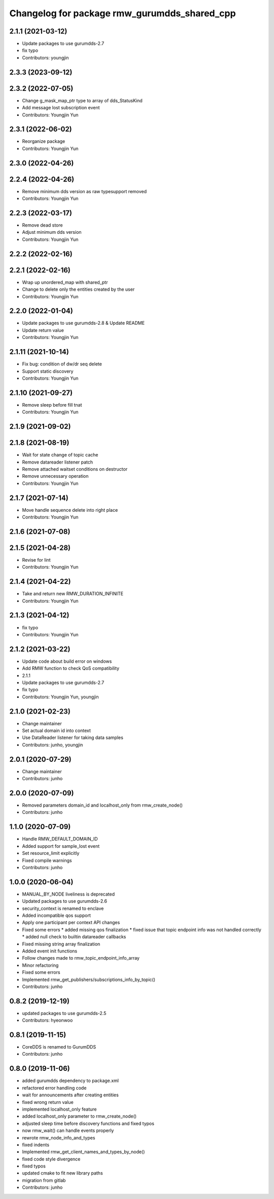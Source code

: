 ^^^^^^^^^^^^^^^^^^^^^^^^^^^^^^^^^^^^^^^^^^^^^
Changelog for package rmw_gurumdds_shared_cpp
^^^^^^^^^^^^^^^^^^^^^^^^^^^^^^^^^^^^^^^^^^^^^

2.1.1 (2021-03-12)
------------------
* Update packages to use gurumdds-2.7
* fix typo
* Contributors: youngjin

2.3.3 (2023-09-12)
------------------

2.3.2 (2022-07-05)
------------------
* Change g_mask_map_ptr type to array of dds_StatusKind
* Add message lost subscription event
* Contributors: Youngjin Yun

2.3.1 (2022-06-02)
------------------
* Reorganize package
* Contributors: Youngjin Yun

2.3.0 (2022-04-26)
------------------

2.2.4 (2022-04-26)
------------------
* Remove minimum dds version as raw typesupport removed
* Contributors: Youngjin Yun

2.2.3 (2022-03-17)
------------------
* Remove dead store
* Adjust minimum dds version
* Contributors: Youngjin Yun

2.2.2 (2022-02-16)
------------------

2.2.1 (2022-02-16)
------------------
* Wrap up unordered_map with shared_ptr
* Change to delete only the entities created by the user
* Contributors: Youngjin Yun

2.2.0 (2022-01-04)
------------------
* Update packages to use gurumdds-2.8 & Update README
* Update return value
* Contributors: Youngjin Yun

2.1.11 (2021-10-14)
-------------------
* Fix bug: condition of dw/dr seq delete
* Support static discovery
* Contributors: Youngjin Yun

2.1.10 (2021-09-27)
-------------------
* Remove sleep before fill tnat
* Contributors: Youngjin Yun

2.1.9 (2021-09-02)
------------------

2.1.8 (2021-08-19)
------------------
* Wait for state change of topic cache
* Remove datareader listener patch
* Remove attached waitset conditions on destructor
* Remove unnecessary operation
* Contributors: Youngjin Yun

2.1.7 (2021-07-14)
------------------
* Move handle sequence delete into right place
* Contributors: Youngjin Yun

2.1.6 (2021-07-08)
------------------

2.1.5 (2021-04-28)
------------------
* Revise for lint
* Contributors: Youngjin Yun

2.1.4 (2021-04-22)
------------------
* Take and return new RMW_DURATION_INFINITE
* Contributors: Youngjin Yun

2.1.3 (2021-04-12)
------------------
* fix typo
* Contributors: Youngjin Yun

2.1.2 (2021-03-22)
------------------
* Update code about build error on windows
* Add RMW function to check QoS compatibility
* 2.1.1
* Update packages to use gurumdds-2.7
* fix typo
* Contributors: Youngjin Yun, youngjin

2.1.0 (2021-02-23)
------------------
* Change maintainer
* Set actual domain id into context
* Use DataReader listener for taking data samples
* Contributors: junho, youngjin

2.0.1 (2020-07-29)
------------------
* Change maintainer
* Contributors: junho

2.0.0 (2020-07-09)
------------------
* Removed parameters domain_id and localhost_only from rmw_create_node()
* Contributors: junho

1.1.0 (2020-07-09)
------------------
* Handle RMW_DEFAULT_DOMAIN_ID
* Added support for sample_lost event
* Set resource_limit explicitly
* Fixed compile warnings
* Contributors: junho

1.0.0 (2020-06-04)
------------------
* MANUAL_BY_NODE liveliness is deprecated
* Updated packages to use gurumdds-2.6
* security_context is renamed to enclave
* Added incompatible qos support
* Apply one participant per context API changes
* Fixed some errors
  * added missing qos finalization
  * fixed issue that topic endpoint info was not handled correctly
  * added null check to builtin datareader callbacks
* Fixed missing string array finalization
* Added event init functions
* Follow changes made to rmw_topic_endpoint_info_array
* Minor refactoring
* Fixed some errors
* Implemented rmw_get_publishers/subscriptions_info_by_topic()
* Contributors: junho

0.8.2 (2019-12-19)
------------------
* updated packages to use gurumdds-2.5
* Contributors: hyeonwoo

0.8.1 (2019-11-15)
------------------
* CoreDDS is renamed to GurumDDS
* Contributors: junho

0.8.0 (2019-11-06)
------------------
* added gurumdds dependency to package.xml
* refactored error handling code
* wait for announcements after creating entities
* fixed wrong return value
* implemented localhost_only feature
* added localhost_only parameter to rmw_create_node()
* adjusted sleep time before discovery functions and fixed typos
* now rmw_wait() can handle events properly
* rewrote rmw_node_info_and_types
* fixed indents
* Implemented rmw_get_client_names_and_types_by_node()
* fixed code style divergence
* fixed typos
* updated cmake to fit new library paths
* migration from gitlab
* Contributors: junho

